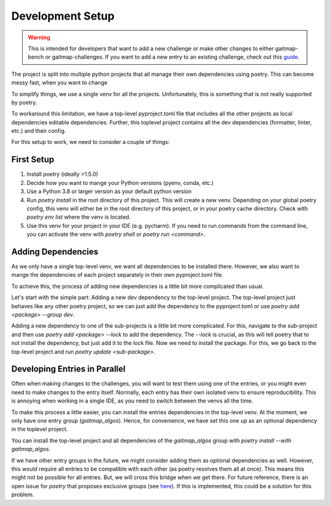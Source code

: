 Development Setup
=================

.. warning:: This is intended for developers that want to add a new challenge or make other changes to either gaitmap-bench or
   gaitmap-challenges.
   If you want to add a new entry to an existing challenge, check out this `guide <new_challenge>`_.

The project is split into multiple python projects that all manage their own dependencies using poetry.
This can become messy fast, when you want to change

To simplify things, we use a single venv for all the projects.
Unfortunately, this is something that is not really supported by poetry.

To workaround this limitation, we have a top-level pyproject.toml file that includes all the other projects as local
dependencies editable dependencies.
Further, this toplevel project contains all the dev dependencies (formatter, linter, etc.) and their config.

For this setup to work, we need to consider a couple of things:

First Setup
-----------

1. Install poetry (ideally >1.5.0)
2. Decide how you want to mange your Python versions (pyenv, conda, etc.)
3. Use a Python 3.8 or larger version as your default python version
4. Run `poetry install` in the root directory of this project. This will create a new venv. Depending on your global
   poetry config, this venv will either be in the root directory of this project, or in your poetry cache directory.
   Check with `poetry env list` where the venv is located.
5. Use this venv for your project in your IDE (e.g. pycharm). If you need to run commands from the command line, you
   can activate the venv with `poetry shell` or `poetry run <command>`.

Adding Dependencies
-------------------

As we only have a single top-level venv, we want all dependencies to be installed there.
However, we also want to mange the dependencies of each project separately in their own pyproject.toml file.

To achieve this, the process of adding new dependencies is a little bit more complicated than usual.

Let's start with the simple part: Adding a new dev dependency to the top-level project.
The top-level project just behaves like any other poetry project, so we can just add the dependency to the
pyproject.toml or use `poetry add <package> --group dev`.

Adding a new dependency to one of the sub-projects is a little bit more complicated.
For this, navigate to the sub-project and then use `poetry add <package> --lock` to add the dependency.
The `--lock` is crucial, as this will tell poetry that to not install the dependency, but just add it to the lock file.
Now we need to install the package.
For this, we go back to the top-level project and run `poetry update <sub-package>`.

Developing Entries in Parallel
------------------------------

Often when making changes to the challenges, you will want to test them using one of the entries, or you might even
need to make changes to the entry itself.
Normally, each entry has their own isolated venv to ensure reproducibility.
This is annoying when working in a single IDE, as you need to switch between the venvs all the time.

To make this process a little easier, you can install the entries dependencies in the top-level venv.
At the moment, we only have one entry group (`gaitmap_algos`).
Hence, for convenience, we have set this one up as an optional dependency in the toplevel project.

You can install the top-level project and all dependencies of the `gaitmap_algos` group with
`poetry install --with gaitmap_algos`.

If we have other entry groups in the future, we might consider adding them as optional dependencies as well.
However, this would require all entries to be compatible with each other (as poetry resolves them all at once).
This means this might not be possible for all entries.
But, we will cross this bridge when we get there.
For future reference, there is an open issue for `poetry` that proposes exclusive groups (see
`here <https://github.com/python-poetry/poetry/issues/1168>`_).
If this is implemented, this could be a solution for this problem.
